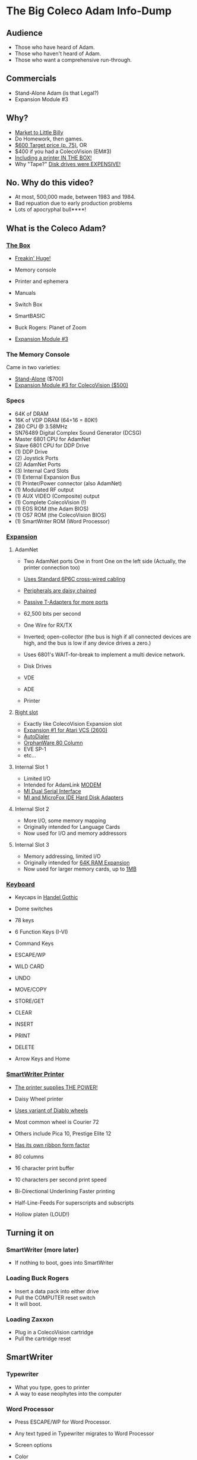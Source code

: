 * The Big Coleco Adam Info-Dump

** Audience

- Those who have heard of Adam.
- Those who haven't heard of Adam.
- Those who want a comprehensive run-through.

** Commercials

- Stand-Alone Adam (is that Legal?)
- Expansion Module #3

** Why?

- [[https://i.ebayimg.com/images/g/PbkAAOSwx-9in4ST/s-l1200.webp][Market to Little Billy]]
- Do Homework, then games.
- [[https://books.google.com/books?id=NbgDAAAAMBAJ&printsec=frontcover&source=gbs_ge_summary_r&cad=0#v=onepage&q&f=false][$600 Target price (p. 75)]], OR
- $400 if you had a ColecoVision (EM#3)
- [[https://diroccovision.com/Coleco/adam/Pics/Hardware/Coleco%20ADAM%20Master%20Box%202412%20Internal%201.jpg][Including a printer IN THE BOX!]]
- Why "Tape?" [[https://archive.org/details/creativecomputing-1983-01/page/n243/mode/2up][Disk drives were EXPENSIVE!]]

** No. Why do this video?

- At most, 500,000 made, between 1983 and 1984.
- Bad repuation due to early production problems
- Lots of apocryphal bull****!
  
** What is the Coleco Adam?

*** [[https://lowendbox.com/wp-content/uploads/2023/07/coleco-adam-closeup.png][The Box]]

- [[file:all-three-boxes.jpg][Freakin' Huge!]]
- Memory console
- Printer and ephemera
- Manuals
- Switch Box
- SmartBASIC
- Buck Rogers: Planet of Zoom
  
- [[https://content.invisioncic.com/r322239/gallery/album_932/gallery_34480_932_38891.jpg][Expansion Module #3]]
  
*** The Memory Console

Came in two varieties:

- [[https://content.invisioncic.com/r322239/monthly_07_2011/post-25956-0-70461600-1309666509.jpg][Stand-Alone]] ($700)
- [[http://dunfield.classiccmp.org/adam/h/e3.jpg][Expansion Module #3 for ColecoVision ($500)]]

*** Specs

- 64K of DRAM
- 16K of VDP DRAM (64+16 = 80K!)
- Z80 CPU @ 3.58MHz
- SN76489 Digital Complex Sound Generator (DCSG)
- Master 6801 CPU for AdamNet
- Slave 6801 CPU for DDP Drive
- (1) DDP Drive
- (2) Joystick Ports
- (2) AdamNet Ports
- (3) Internal Card Slots
- (1) External Expansion Bus
- (1) Printer/Power connector (also AdamNet)
- (1) Modulated RF output
- (1) AUX VIDEO (Composite) output
- (1) Complete ColecoVision (!)
- (1) EOS ROM (the Adam BIOS)
- (1) OS7 ROM (the ColecoVision BIOS)
- (1) SmartWriter ROM (Word Processor)
  
*** [[https://www.diroccovision.com/Coleco/adam/Pics/Cards/Slots/SLOT%203_1.gif][Expansion]]

**** AdamNet

- Two AdamNet ports
  One in front
  One on the left side
  (Actually, the printer connection too)

- [[https://i.ebayimg.com/images/g/674AAOSwiBZkixCq/s-l1200.jpg][Uses Standard 6P6C cross-wired cabling]]
- [[file:disk-drive-back.jpg][Peripherals are daisy chained]]
- [[https://i.ebayimg.com/images/g/THsAAOSw4NZbdTy-/s-l1600.jpg][Passive T-Adapters for more ports]]

- 62,500 bits per second
- One Wire for RX/TX

- Inverted; open-collector
  (the bus is high if all connected devices are high,
  and the bus is low if any device drives a zero.)

- Uses 6801's WAIT-for-break
  to implement a multi device network.

- Disk Drives
- VDE
- ADE
- Printer

**** [[file:right-expansion.jpg][Right slot]]

- Exactly like ColecoVision Expansion slot
- [[https://i.ytimg.com/vi/aYywqZp-uBY/maxresdefault.jpg][Expansion #1 for Atari VCS (2600)]]
- [[https://thumbs.worthpoint.com/zoom/images3/1/0716/17/address-book-filer-auto-dialer-coleco_1_e6c852f8f9a143e8d6d3831ec60c6786.jpg][AutoDialer]]
- [[https://www.diroccovision.com/Coleco/adam/Pics/Cards/Other/Orphanware%2080%20Column%20Video.gif][OrphanWare 80 Column]]
- EVE SP-1
- etc...

**** Internal Slot 1

- Limited I/O
- Intended for AdamLink [[https://i.pinimg.com/736x/6c/48/c0/6c48c03e2950380ece9c468509343807--modem-instruments.jpg][MODEM]]
- [[https://diroccovision.com/Coleco/adam/Pics/Cards/MI/MI%20Dual%20Serial.gif][MI Dual Serial Interface]]
- [[https://diroccovision.com/Coleco/adam/Pics/Cards/MI/MI%20Powermate%20Host.jpg][MI and MicroFox IDE Hard Disk Adapters]]
  
**** Internal Slot 2

- More I/O, some memory mapping
- Originally intended for Language Cards
- Now used for I/O and memory addressors

**** Internal Slot 3

- Memory addressing, limited I/O
- Originally intended for [[https://www.diroccovision.com/Coleco/adam/Pics/Cards/Exp%20Collage.jpg][64K RAM Expansion]]
- Now used for larger memory cards, up to [[https://diroccovision.com/Coleco/adam/Pics/Cards/MicroFox/MF%201mb.gif][1MB]]

*** [[https://content.invisioncic.com/r322239/monthly_05_2016/post-44577-0-17162700-1462626598.jpg][Keyboard]]

- Keycaps in [[https://en.wikipedia.org/wiki/Handel_Gothic][Handel Gothic]]
- Dome switches
- 78 keys
- 6 Function Keys (I-VI)
- Command Keys

- ESCAPE/WP
- WILD CARD
- UNDO
- MOVE/COPY
- STORE/GET
- CLEAR
- INSERT
- PRINT
- DELETE
  
- Arrow Keys and Home

*** [[https://i.ebayimg.com/images/g/QZMAAOSwzS5hnZuD/s-l1200.webp][SmartWriter Printer]]

- [[https://digibarn.com/collections/systems/coleco-adam/CIMG3309.JPG][The printer supplies THE POWER!]]
- Daisy Wheel printer
- [[https://diroccovision.com/Coleco/adam/Accessories/PICA.gif][Uses variant of Diablo wheels]]
- Most common wheel is Courier 72
- Others include Pica 10, Prestige Elite 12
- [[https://diroccovision.com/Coleco/adam/Accessories/ColecoVision%20ADAM%20Ribbon.jpg][Has its own ribbon form factor]]
- 80 columns
- 16 character print buffer
- 10 characters per second print speed

- Bi-Directional
  Underlining
  Faster printing

- Half-Line-Feeds
  For superscripts and subscripts
  
- Hollow platen (LOUD!)


** Turning it on

*** SmartWriter (more later)

- If nothing to boot, goes into SmartWriter

*** Loading Buck Rogers

- Insert a data pack into either drive
- Pull the COMPUTER reset switch
- It will boot.

*** Loading Zaxxon

- Plug in a ColecoVision cartridge
- Pull the cartridge reset

** SmartWriter

*** Typewriter

- What you type, goes to printer
- A way to ease neophytes into the computer

*** Word Processor

- Press ESCAPE/WP for Word Processor.
- Any text typed in Typewriter migrates to Word Processor

- Screen options
+ Color
+ Moving Window

*** Store/Get
*** Editing
*** Backup Files
*** How many pages?

** Storage

*** [[https://diroccovision.com/Coleco/adam/Library/Coleco/DDP%202564%20(Solid).jpg][DDPs]]

- block oriented
- PRE-FORMATTED

- Not User Formattable without help!
  e.g. [[https://diroccovision.com/Coleco/adam/Pics/Cards/Lundy/DD%20MEGACOPY%20REDUX.jpg][(Trisyd MegaCopy)]]

- 256 Kilobytes (256 blocks)
- 20ips search / 80ips read and write
- DON'T LEAVE A TAPE IN DRIVE!

**** DDP Format: Right Directory

- GW format
- Block 0 at beginning of tape
- Used by Super Games

- Buck Rogers: Planet of Zoom
- Donkey Kong
- Donkey Kong Jr.
- Dragons Lair
- etc

**** DDP Format: Center Directory

- HE Format (Howard Eglowstein)
- Block 0 in center of tape
- Faster directory block access
- Used by SmartBASIC and EOS tapes

**** DDPs versus Standard Tapes

- DDP: Thicker Lexan(tm) cassette shell
- DDP: Lubricated rollers in shell
- DDP: Tighter mechanical tolerances; smoother.
- DDP: Holes in different places

**** [[http://adamarchive.org/archive/Technical/ADAM%20Mods/Audio%20Cassette%20Tape%20to%20a%20ADAM%20DDP%20Pack%21%21%20v2.2.pdf][Adapting Standard Tapes]]

**** Using mame castool

*** Disks

- Capacities from 160K to 1.44MB
- Definitely faster than DDP

*** [[http://ann.hollowdreams.com/adamsupplies.html][Hard Disk]]

- Larger
- Much Faster than floppies or DDPs
- Connect via Internal card or AdamNet
- Handle CP/M or EOS volumes

*** [[https://fujinet.online/wp-content/uploads/2022/03/ADAM-FujiNet-v1.0-CONFIG.jpg][Modern Solutions (ADE and FujiNet)]]

- Connect via AdamNet
- Uses SD cards
- Mount images in one of four device IDs
- Handles DDP, DSK, and ROMs
- FujiNet adds network storage and applications

*** Comparison of capacities

- Adam thinks of media in 1024 byte blocks
- DDP drives have 256 blocks
- [[https://diroccovision.com/Coleco/adam/Pics/Expansion/525%20Disk%20Drive.jpg][Original Coleco drives have 160 blocks]]
- [[https://content.invisioncic.com/r322239/monthly_08_2017/post-10892-0-07950100-1503737482.jpg][Micro Innovations 5¼ Floppy Drive had 320 blocks]]
- [[https://content.invisioncic.com/r322239/monthly_08_2017/post-10892-0-27176300-1503737664.jpg][Micro Innovation 3½ Floppy Drive had 720 blocks]]
- Micro Innovation also did a 1.44MB 3½ drive. 1440 blocks

*** Filesystems

**** EOS

- Elementary
- In ROM
- Sequential
- FLAT
- 12 Char Filenames
  - 11 Char name
  - 1 Char type
- Pre-allocated
- EOS 5 can do 4.3T volumes
- EOS 6 can do 64MB volumes

**** [[https://diroccovision.com/Coleco/adam/Library/Coleco/CPM/CPM%20%207832.jpg][CP/M]]

- CP/M Version 2.2
- Supports 160K Disk
- Supports 256K DDP
- Supports 64K RAM Disk
- Supports Printer
- Supports AdamNet Serial Interface
- Emulates VT-52 (H19) terminal
- Scrolling 80 column window
- Smart Key display
- Thousands of CP/M programs
- Includes transfer programs
- Includes backup utility
- Includes Formatter for disk/tape
- Includes Sysgen
- Includes Config
- Can be patched for other capacities

**** T-DOS

- CP/M Replacement
- By Tony Morehen and Guy Cousineau
- 40 column text mode
- 80 column virtual display
- Supports more disk capacities
- Supports Microfox IDE Hard Disk
- Supports directories
- Supports time-stamps
- Supports EVE 80 column expansion
- Supports MIB serial/parallel card

** SmartBASIC

- AppleSoft Compatible
- Emulates lo-res and hi-res graphics
- Loaded from Data Pack or disk
- Written by Randy Hyde/Lazer MicroSystems

*** Lo-Res Graphics

#+begin_src basic
10 GR
11 COLOR = INT(RND(1)*16)
12 PRINT "BOXES"
20 x1 = INT(RND(1)*39)
30 x2 = INT(RND(1)*39)
40 y1 = INT(RND(1)*39)
50 y2 = INT(RND(1)*39)
60 HLIN x1, x2 AT y1
70 HLIN x1, x2 AT y2
80 VLIN y1, y2 AT x1
90 VLIN y1, y2 AT x2
100 GOTO 11
#+end_src

*** Hi-Res Graphic

#+begin_src basic
100 HGR
101 PRINT "SINE WAVE HARMONIC PLOT"
110 HCOLOR = 1
120 a = 50
130 f = .0125
140 p = 0
150 FOR i = 0 TO 4
160 FOR x = 0 TO 255
170 y = a*SIN(2*3.14159*f*x+p)+100
180 HPLOT x, y
190 NEXT x
200 f = f*2: i = i+1
210 HCOLOR = i
220 NEXT i
#+end_src

*** Hi-Res color clash

- HGR uses VDP MODE 2 (BITMAP)
  
- Due to color attributes being 8x1 pixels,
  some color clash does occur.
  
#+begin_src basic
100 HGR
101 PRINT "MOIRE PATTERN"
102 C=1:S=3
110 HCOLOR=C
120 FOR x=0 to 255 STEP S:HPLOT 128,80 TO X,1:NEXT X
130 FOR y=0 to 159 STEP S:HPLOT 128,80 TO 255,Y:NEXT Y
140 FOR x=255 to 0 STEP -S:HPLOT 128,80 TO x,159:NEXT X
150 FOR y=159 to 0 STEP -S:HPLOT 128,80 TO 1,y:NEXT Y
160 C=C+1
170 GOTO 110
#+end_src

** [[https://diroccovision.com/Coleco/adam/Library/Coleco/LOGO/LOGO%207600%20(R).jpg][SmartLOGO]]

*** CS

*** TO SQUARE

#+begin_src logo
TO SQUARE
    REPEAT 4 [ FD 100 RT 90 ]
END
#+end_src

*** TO STAR

#+begin_src logo
TO STAR
    REPEAT 30 [ SQUARE RT 12 ]
END
#+end_src

*** TO CIRCLE

#+begin_src logo
TO CIRCLE
   REPEAT 360 [ RT 1 FD 1 ]
END
#+end_src

** Productivity Apps

*** [[https://diroccovision.com/Coleco/adam/Library/Coleco/ADAMCalc/ADAMCALC%207831%20(R).jpg][AdamCalc]]

- Comparable with VisiCalc
- 255 Rows, 255 columns
- Easy to use

*** [[https://diroccovision.com/Coleco/adam/Library/Coleco/SmartFILER/SmartFiler%207813%20(R).jpg][SmartFiler]]

- Simple ISAM Database application
- Indexable Character and Number types
  Maximum 255 characters for all
- Non-Indexable Text type
  Two type-written pages of information
  Must be last field on form
- First field is the primary key

*** [[https://diroccovision.com/Coleco/adam/Library/Coleco/RecipeFiler/RecipeFiler%207814%20(R).jpg][Recipe Filer]]

- Adaptation of SmartFiler for storing recipes
- Shopping list built up from selected recipes
- Comes with 30+ example recipes

*** [[https://diroccovision.com/Coleco/adam/Library/Coleco/Smart%20Letters/SmartLnF%207805%20(R).jpg][Smart Letters and Forms]]

- Extends SmartWriter to add form letters
- Select a template; fill out the form.
- Print the result
- Samples for each template

*** [[https://diroccovision.com/Coleco/adam/Library/Coleco/Address%20Book/Address%20Book%207815%20(R).jpg][Address Book Filer and AutoDialer]]

- Address book based on SmartFiler
- Mailing List functionality
- Can use Auto Dialer to dial numbers

** Educational Software

*** [[https://diroccovision.com/Coleco/adam/Library/Coleco/Flashcard%20Maker/Flashcard%20Maker%207662%20(R).jpg][Electronic Flashcard Maker]]

- Quickly make flash cards for school
- 30 decks, with 200 cards each deck on one data pack
- Flash Facts expansion packs
  Vocabulator (Vocabulary Builder)
  American History
  Trivia

*** ExperType

- Touch Typing Tutor
- Adapts to user

** Comparing Games against Super Games

*** Buck Rogers: Planet of Zoom
*** Donkey Kong
*** Donkey Kong Jr.
*** Zaxxon

** ColecoVision Games

- Congo Bongo
- Cosmic Avenger
- Dig Dug
- DragonFire
- Frenzy
- Gyruss
- Jungle Hunt
- Pepper II
- Pitstop
- Popeye
- Roc'n'Rope
- Smurf Rescue
- Space Fury
- Space Panic
- Star Wars

  others.
  
** CP/M and TDOS

*** Booting

- Booted like any other Adam program
- Takes over system
- Approximately 56K TPA

*** Virtual Screen

- Uses VDP Graphics II mode
- 32 columns visible
- 80 column window, scrolls with cursor

*** Even from DDP

- Formatting a DDP for CP/M
- Sysgen a DDP
- You get 256K of space, but...
- Gosh, is it slow. :)

** FujiNet

*** Virtual Disk

- Load software from Internet or local SD card storage
- Write works too
- Supports DDP
- Supports DSK
- Supports ROM (up to 32K non-bank-switched)
- Can copy disk images to/from local/remote sources
- Can create new DSK and DDP images

*** Virtual Printer

- Can print from any ADAM Program
- Outputs using Prestige Elite typeface
- PDF file format
- Send it to any modern printer!

*** Network Adapter

- Talk to modern web endpoints
- Multi-player games
- File transfer over modern protocols


* References

Information:
- http://www.diroccovision.com/
- http://colecoadam.net/
  
Software Archive:
- http://www.adamarchive.org/

Vendors:
- http://www.lundyelectronics.com/
- http://ann.hollowdreams.com/adamsupplies.html
- http://coleco.freeservers.com/
- https://thebrewingacademy.com/
- http://fujinet.online/
- [[https://8bitmilligames.com/store/coleco-adam.html][https://8bitmilligames.com/store/coleco-adam.html]]
